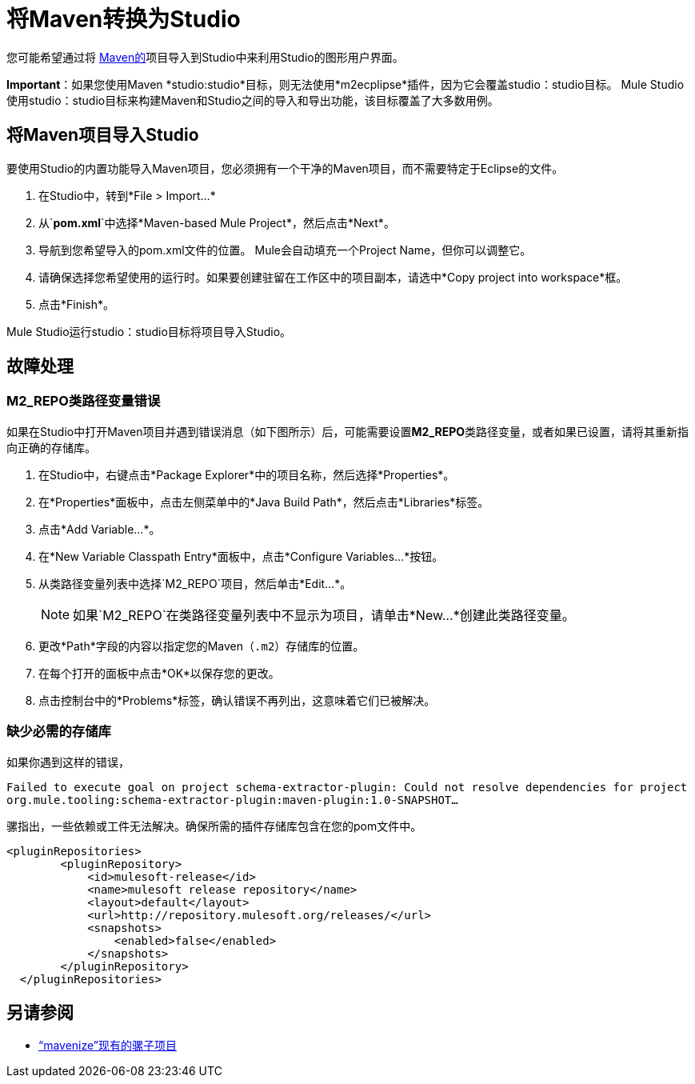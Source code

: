 = 将Maven转换为Studio

您可能希望通过将 http://maven.apache.org/[Maven的]项目导入到Studio中来利用Studio的图形用户界面。

*Important*：如果您使用Maven *studio:studio*目标，则无法使用*m2ecplipse*插件，因为它会覆盖studio：studio目标。 Mule Studio使用studio：studio目标来构建Maven和Studio之间的导入和导出功能，该目标覆盖了大多数用例。

== 将Maven项目导入Studio

要使用Studio的内置功能导入Maven项目，您必须拥有一个干净的Maven项目，而不需要特定于Eclipse的文件。

. 在Studio中，转到*File > Import...*
. 从`*pom.xml*`中选择*Maven-based Mule Project*，然后点击*Next*。
. 导航到您希望导入的pom.xml文件的位置。 Mule会自动填充一个Project Name，但你可以调整它。
. 请确保选择您希望使用的运行时。如果要创建驻留在工作区中的项目副本，请选中*Copy project into workspace*框。
. 点击*Finish*。

Mule Studio运行studio：studio目标将项目导入Studio。

== 故障处理

===  M2_REPO类路径变量错误

如果在Studio中打开Maven项目并遇到错误消息（如下图所示）后，可能需要设置**M2_REPO**类路径变量，或者如果已设置，请将其重新指向正确的存储库。


. 在Studio中，右键点击*Package Explorer*中的项目名称，然后选择*Properties*。
. 在*Properties*面板中，点击左侧菜单中的*Java Build Path*，然后点击*Libraries*标签。
. 点击*Add Variable...*。
. 在*New Variable Classpath Entry*面板中，点击*Configure Variables...*按钮。
. 从类路径变量列表中选择`M2_REPO`项目，然后单击*Edit...*。
+
[NOTE]
如果`M2_REPO`在类路径变量列表中不显示为项目，请单击*New...*创建此类路径变量。
+
. 更改*Path*字段的内容以指定您的Maven（`.m2`）存储库的位置。
+
. 在每个打开的面板中点击*OK*以保存您的更改。
. 点击控制台中的*Problems*标签，确认错误不再列出，这意味着它们已被解决。

=== 缺少必需的存储库

如果你遇到这样的错误，

`Failed to execute goal on project schema-extractor-plugin: Could not resolve dependencies for project org.mule.tooling:schema-extractor-plugin:maven-plugin:1.0-SNAPSHOT...`

骡指出，一些依赖或工件无法解决。确保所需的插件存储库包含在您的pom文件中。

[source, xml, linenums]
----
<pluginRepositories>
        <pluginRepository>
            <id>mulesoft-release</id>
            <name>mulesoft release repository</name>
            <layout>default</layout>
            <url>http://repository.mulesoft.org/releases/</url>
            <snapshots>
                <enabled>false</enabled>
            </snapshots>
        </pluginRepository>
  </pluginRepositories>
----

== 另请参阅

*  link:/mule-user-guide/v/3.3/exporting-studio-to-maven[“mavenize”现有的骡子项目]
